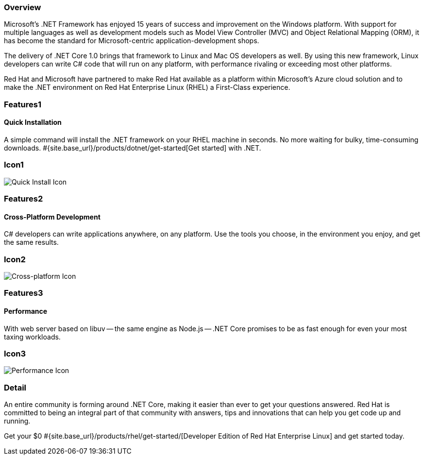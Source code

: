 :awestruct-layout: product-overview
:awestruct-interpolate: true
:leveloffset: 1
:awestruct-description: Product information about .NET Runtime for Red Hat Linux
:title: .NET Runtime for Red Hat Linux

== Overview

Microsoft’s .NET Framework has enjoyed 15 years of success and improvement on the Windows platform. With support for multiple languages as well as development models such as Model View Controller (MVC) and Object Relational Mapping (ORM), it has become the standard for Microsoft-centric application-development shops.

The delivery of .NET Core 1.0 brings that framework to Linux and Mac OS developers as well. By using this new framework, Linux developers can write C# code that will run on any platform, with performance rivaling or exceeding most other platforms.

Red Hat and Microsoft have partnered to make Red Hat available as a platform within Microsoft’s Azure cloud solution and to make the .NET environment on Red Hat Enterprise Linux (RHEL) a First-Class experience.

== Features1

=== Quick Installation

A simple command will install the .NET framework on your RHEL machine in seconds. No more waiting for bulky, time-consuming downloads. #{site.base_url}/products/dotnet/get-started[Get started] with .NET.

== Icon1

image:https://static.jboss.org//images/rhd/illustrations/product_feature_illustration_quickinstallation.png["Quick Install Icon"]

== Features2

=== Cross-Platform Development

C# developers can write applications anywhere, on any platform. Use the tools you choose, in the environment you enjoy, and get the same results.

== Icon2
image:https://static.jboss.org/images/rhd/illustrations/product_feature_illustration_crossplatformdev.png["Cross-platform Icon"]


== Features3

=== Performance

With web server based on libuv -- the same engine as Node.js -- .NET Core promises to be as fast enough for even your most taxing workloads.

== Icon3
image:https://static.jboss.org/images/rhd/illustrations/product_feature_illustration_performance.png["Performance Icon"]

== Detail

An entire community is forming around .NET Core, making it easier than ever to get your questions answered. Red Hat is committed to being an integral part of that community with answers, tips and innovations that can help you get code up and running.

Get your $0 #{site.base_url}/products/rhel/get-started/[Developer Edition of Red Hat Enterprise Linux] and get started today.
